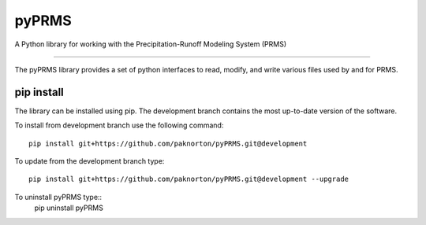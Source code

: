 pyPRMS
======

A Python library for working with the Precipitation-Runoff Modeling System (PRMS)

----

The pyPRMS library provides a set of python interfaces to read, modify, and write various files used by and for PRMS.

pip install
-----------
The library can be installed using pip. The development branch contains the most
up-to-date version of the software.

To install from development branch use the following command::

    pip install git+https://github.com/paknorton/pyPRMS.git@development

To update from the development branch type::

    pip install git+https://github.com/paknorton/pyPRMS.git@development --upgrade

To uninstall pyPRMS type::
    pip uninstall pyPRMS



